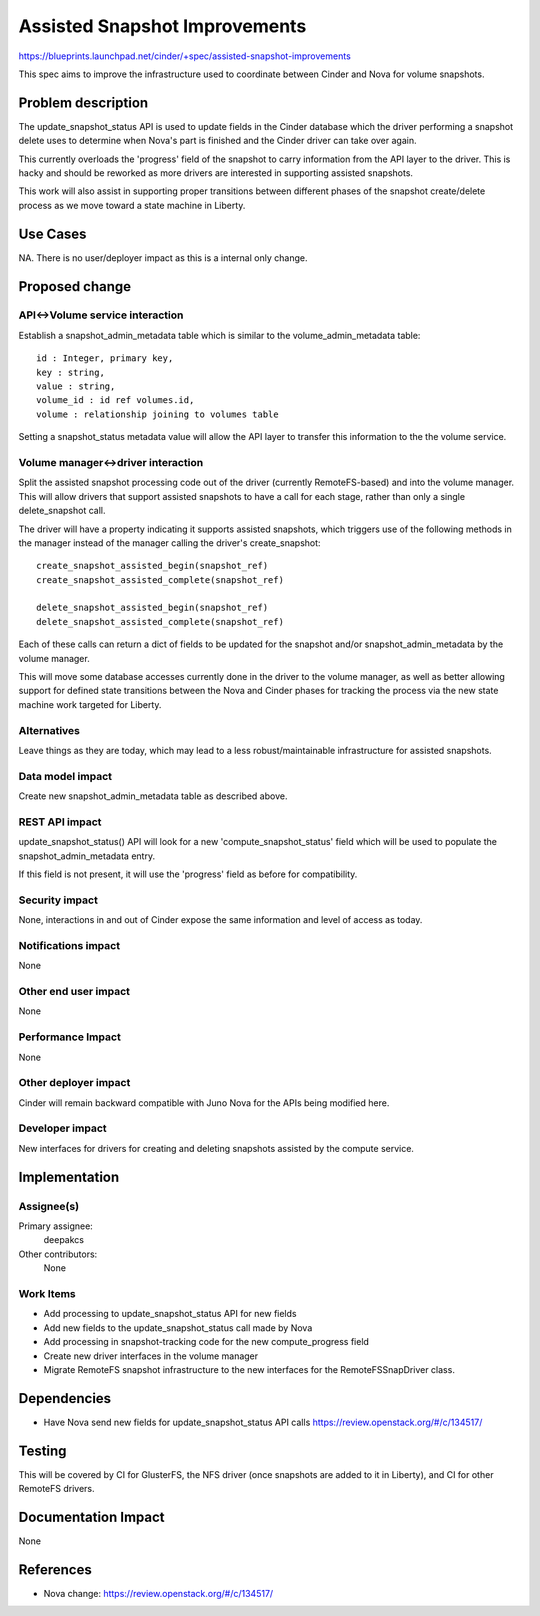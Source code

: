 ..
 This work is licensed under a Creative Commons Attribution 3.0 Unported
 License.

 http://creativecommons.org/licenses/by/3.0/legalcode

==========================================
Assisted Snapshot Improvements
==========================================

https://blueprints.launchpad.net/cinder/+spec/assisted-snapshot-improvements

This spec aims to improve the infrastructure used to coordinate
between Cinder and Nova for volume snapshots.


Problem description
===================

The update_snapshot_status API is used to update fields in the Cinder
database which the driver performing a snapshot delete uses to determine
when Nova's part is finished and the Cinder driver can take over again.

This currently overloads the 'progress' field of the snapshot to
carry information from the API layer to the driver.  This is hacky and
should be reworked as more drivers are interested in supporting
assisted snapshots.

This work will also assist in supporting proper transitions between
different phases of the snapshot create/delete process as we move
toward a state machine in Liberty.

Use Cases
=========

NA.
There is no user/deployer impact as this is a internal only change.

Proposed change
===============

API<->Volume service interaction
--------------------------------

Establish a snapshot_admin_metadata table which is similar to the
volume_admin_metadata table::
    id : Integer, primary key,
    key : string,
    value : string,
    volume_id : id ref volumes.id,
    volume : relationship joining to volumes table

Setting a snapshot_status metadata value will allow the API layer
to transfer this information to the the volume service.

Volume manager<->driver interaction
-----------------------------------

Split the assisted snapshot processing code out of the driver
(currently RemoteFS-based) and into the volume manager.
This will allow drivers that support assisted snapshots to have a
call for each stage, rather than only a single delete_snapshot call.

The driver will have a property indicating it supports assisted
snapshots, which triggers use of the following methods in the manager
instead of the manager calling the driver's create_snapshot::
    create_snapshot_assisted_begin(snapshot_ref)
    create_snapshot_assisted_complete(snapshot_ref)

    delete_snapshot_assisted_begin(snapshot_ref)
    delete_snapshot_assisted_complete(snapshot_ref)

Each of these calls can return a dict of fields to be updated for the
snapshot and/or snapshot_admin_metadata by the volume manager.

This will move some database accesses currently done in the driver
to the volume manager, as well as better allowing support for defined
state transitions between the Nova and Cinder phases for tracking the
process via the new state machine work targeted for Liberty.


Alternatives
------------

Leave things as they are today, which may lead to a less robust/maintainable
infrastructure for assisted snapshots.

Data model impact
-----------------

Create new snapshot_admin_metadata table as described above.


REST API impact
---------------

update_snapshot_status() API will look for a new 'compute_snapshot_status'
field which will be used to populate the snapshot_admin_metadata entry.

If this field is not present, it will use the 'progress' field as before
for compatibility.


Security impact
---------------

None, interactions in and out of Cinder expose the same information
and level of access as today.

Notifications impact
--------------------

None

Other end user impact
---------------------

None

Performance Impact
------------------

None

Other deployer impact
---------------------

Cinder will remain backward compatible with Juno Nova for the APIs
being modified here.


Developer impact
----------------

New interfaces for drivers for creating and deleting snapshots assisted
by the compute service.


Implementation
==============

Assignee(s)
-----------

Primary assignee:
  deepakcs

Other contributors:
  None

Work Items
----------

* Add processing to update_snapshot_status API for new fields
* Add new fields to the update_snapshot_status call made by Nova
* Add processing in snapshot-tracking code for the new compute_progress field
* Create new driver interfaces in the volume manager
* Migrate RemoteFS snapshot infrastructure to the new interfaces for the
  RemoteFSSnapDriver class.


Dependencies
============

* Have Nova send new fields for update_snapshot_status API calls
  https://review.openstack.org/#/c/134517/


Testing
=======

This will be covered by CI for GlusterFS, the NFS driver (once snapshots
are added to it in Liberty), and CI for other RemoteFS drivers.


Documentation Impact
====================

None


References
==========
* Nova change: https://review.openstack.org/#/c/134517/
